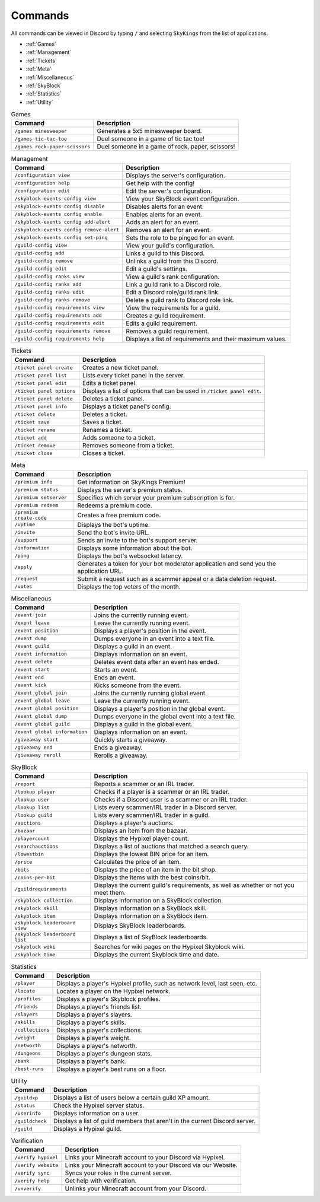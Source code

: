 Commands
=========

All commands can be viewed in Discord by typing ``/`` and selecting ``SkyKings`` from the list of applications.

- :ref:`Games`
- :ref:`Management`
- :ref:`Tickets`
- :ref:`Meta`
- :ref:`Miscellaneous`
- :ref:`SkyBlock`
- :ref:`Statistics`
- :ref:`Utility`


.. _Games:
.. list-table:: Games
   :header-rows: 1

   * - Command
     - Description
   * - ``/games minesweeper``
     - Generates a 5x5 minesweeper board.
   * - ``/games tic-tac-toe``
     - Duel someone in a game of tic tac toe!
   * - ``/games rock-paper-scissors``
     - Duel someone in a game of rock, paper, scissors!

.. _Management:
.. list-table:: Management
   :header-rows: 1

   * - Command
     - Description
   * - ``/configuration view``
     - Displays the server's configuration.
   * - ``/configuration help``
     - Get help with the config!
   * - ``/configuration edit``
     - Edit the server's configuration.
   * - ``/skyblock-events config view``
     - View your SkyBlock event configuration.
   * - ``/skyblock-events config disable``
     - Disables alerts for an event.
   * - ``/skyblock-events config enable``
     - Enables alerts for an event.
   * - ``/skyblock-events config add-alert``
     - Adds an alert for an event.
   * - ``/skyblock-events config remove-alert``
     - Removes an alert for an event.
   * - ``/skyblock-events config set-ping``
     - Sets the role to be pinged for an event.
   * - ``/guild-config view``
     - View your guild's configuration.
   * - ``/guild-config add``
     - Links a guild to this Discord.
   * - ``/guild-config remove``
     - Unlinks a guild from this Discord.
   * - ``/guild-config edit``
     - Edit a guild's settings.
   * - ``/guild-config ranks view``
     - View a guild's rank configuration.
   * - ``/guild-config ranks add``
     - Link a guild rank to a Discord role.
   * - ``/guild-config ranks edit``
     - Edit a Discord role/guild rank link.
   * - ``/guild-config ranks remove``
     - Delete a guild rank to Discord role link.
   * - ``/guild-config requirements view``
     - View the requirements for a guild.
   * - ``/guild-config requirements add``
     - Creates a guild requirement.
   * - ``/guild-config requirements edit``
     - Edits a guild requirement.
   * - ``/guild-config requirements remove``
     - Removes a guild requirement.
   * - ``/guild-config requirements help``
     - Displays a list of requirements and their maximum values.

.. _Tickets:
.. list-table:: Tickets
   :header-rows: 1

   * - Command
     - Description
   * - ``/ticket panel create``
     - Creates a new ticket panel.
   * - ``/ticket panel list``
     - Lists every ticket panel in the server.
   * - ``/ticket panel edit``
     - Edits a ticket panel.
   * - ``/ticket panel options``
     - Displays a list of options that can be used in ``/ticket panel edit``.
   * - ``/ticket panel delete``
     - Deletes a ticket panel.
   * - ``/ticket panel info``
     - Displays a ticket panel's config.
   * - ``/ticket delete``
     - Deletes a ticket.
   * - ``/ticket save``
     - Saves a ticket.
   * - ``/ticket rename``
     - Renames a ticket.
   * - ``/ticket add``
     - Adds someone to a ticket.
   * - ``/ticket remove``
     - Removes someone from a ticket.
   * - ``/ticket close``
     - Closes a ticket.

.. _Meta:
.. list-table:: Meta
   :header-rows: 1

   * - Command
     - Description
   * - ``/premium info``
     - Get information on SkyKings Premium!
   * - ``/premium status``
     - Displays the server's premium status.
   * - ``/premium setserver``
     - Specifies which server your premium subscription is for.
   * - ``/premium redeem``
     - Redeems a premium code.
   * - ``/premium create-code``
     - Creates a free premium code.
   * - ``/uptime``
     - Displays the bot's uptime.
   * - ``/invite``
     - Send the bot's invite URL.
   * - ``/support``
     - Sends an invite to the bot's support server.
   * - ``/information``
     - Displays some information about the bot.
   * - ``/ping``
     - Displays the bot's websocket latency.
   * - ``/apply``
     - Generates a token for your bot moderator application and send you the application URL.
   * - ``/request``
     - Submit a request such as a scammer appeal or a data deletion request.
   * - ``/votes``
     - Displays the top voters of the month.

.. _Miscellaneous:
.. list-table:: Miscellaneous
   :header-rows: 1

   * - Command
     - Description
   * - ``/event join``
     - Joins the currently running event.
   * - ``/event leave``
     - Leave the currently running event.
   * - ``/event position``
     - Displays a player's position in the event.
   * - ``/event dump``
     - Dumps everyone in an event into a text file.
   * - ``/event guild``
     - Displays a guild in an event.
   * - ``/event information``
     - Displays information on an event.
   * - ``/event delete``
     - Deletes event data after an event has ended.
   * - ``/event start``
     - Starts an event.
   * - ``/event end``
     - Ends an event.
   * - ``/event kick``
     - Kicks someone from the event.
   * - ``/event global join``
     - Joins the currently running global event.
   * - ``/event global leave``
     - Leave the currently running event.
   * - ``/event global position``
     - Displays a player's position in the global event.
   * - ``/event global dump``
     - Dumps everyone in the  global event into a text file.
   * - ``/event global guild``
     - Displays a guild in the global event.
   * - ``/event global information``
     - Displays information on an event.
   * - ``/giveaway start``
     - Quickly starts a giveaway.
   * - ``/giveaway end``
     - Ends a giveaway.
   * - ``/giveaway reroll``
     - Rerolls a giveaway.

.. _SkyBlock:
.. list-table:: SkyBlock
   :header-rows: 1

   * - Command
     - Description
   * - ``/report``
     - Reports a scammer or an IRL trader.
   * - ``/lookup player``
     - Checks if a player is a scammer or an IRL trader.
   * - ``/lookup user``
     - Checks if a Discord user is a scammer or an IRL trader.
   * - ``/lookup list``
     - Lists every scammer/IRL trader in a Discord server.
   * - ``/lookup guild``
     - Lists every scammer/IRL trader in a guild.
   * - ``/auctions``
     - Displays a player's auctions.
   * - ``/bazaar``
     - Displays an item from the bazaar.
   * - ``/playercount``
     - Displays the Hypixel player count.
   * - ``/searchauctions``
     - Displays a list of auctions that matched a search query.
   * - ``/lowestbin``
     - Displays the lowest BIN price for an item.
   * - ``/price``
     - Calculates the price of an item.
   * - ``/bits``
     - Displays the price of an item in the bit shop.
   * - ``/coins-per-bit``
     - Displays the items with the best coins/bit.
   * - ``/guildrequirements``
     - Displays the current guild's requirements, as well as whether or not you meet them.
   * - ``/skyblock collection``
     - Displays information on a SkyBlock collection.
   * - ``/skyblock skill``
     - Displays information on a SkyBlock skill.
   * - ``/skyblock item``
     - Displays information on a SkyBlock item.
   * - ``/skyblock leaderboard view``
     - Displays SkyBlock leaderboards.
   * - ``/skyblock leaderboard list``
     - Displays a list of SkyBlock leaderboards.
   * - ``/skyblock wiki``
     - Searches for wiki pages on the Hypixel Skyblock wiki.
   * - ``/skyblock time``
     - Displays the current Skyblock time and date.

.. _Statistics:
.. list-table:: Statistics
   :header-rows: 1

   * - Command
     - Description
   * - ``/player``
     - Displays a player's Hypixel profile, such as network level, last seen, etc.
   * - ``/locate``
     - Locates a player on the Hypixel network.
   * - ``/profiles``
     - Displays a player's Skyblock profiles.
   * - ``/friends``
     - Displays a player's friends list.
   * - ``/slayers``
     - Displays a player's slayers.
   * - ``/skills``
     - Displays a player's skills.
   * - ``/collections``
     - Displays a player's collections.
   * - ``/weight``
     - Displays a player's weight.
   * - ``/networth``
     - Displays a player's networth.
   * - ``/dungeons``
     - Displays a player's dungeon stats.
   * - ``/bank``
     - Displays a player's bank.
   * - ``/best-runs``
     - Displays a player's best runs on a floor.

.. _Utility:
.. list-table:: Utility
   :header-rows: 1

   * - Command
     - Description
   * - ``/guildxp``
     - Displays a list of users below a certain guild XP amount.
   * - ``/status``
     - Check the Hypixel server status.
   * - ``/userinfo``
     - Displays information on a user.
   * - ``/guildcheck``
     - Displays a list of guild members that aren't in the current Discord server.
   * - ``/guild``
     - Displays a Hypixel guild.

.. _Verification:
.. list-table:: Verification
   :header-rows: 1

   * - Command
     - Description
   * - ``/verify hypixel``
     - Links your Minecraft account to your Discord via Hypixel.
   * - ``/verify website``
     - Links your Minecraft account to your Discord via our Website.
   * - ``/verify sync``
     - Syncs your roles in the current server.
   * - ``/verify help``
     - Get help with verification.
   * - ``/unverify``
     - Unlinks your Minecraft account from your Discord.
